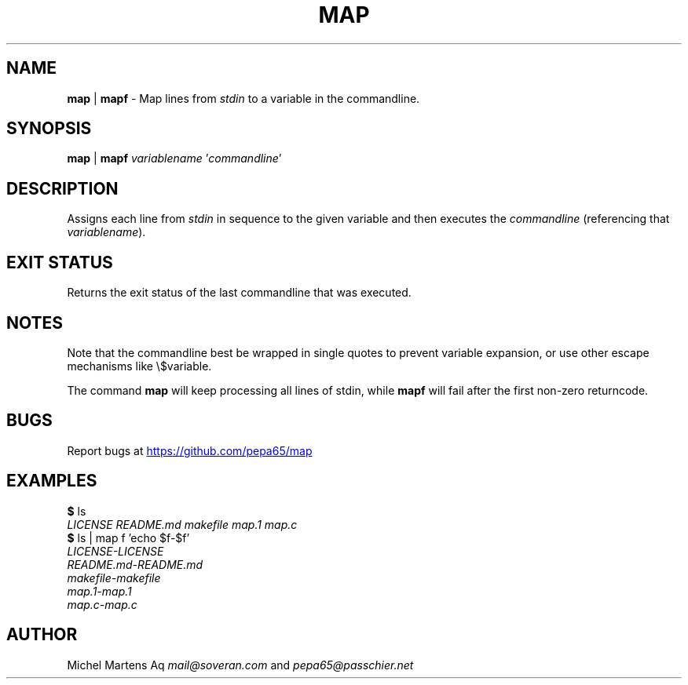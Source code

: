 .TH MAP 1 2020-12-10 GNU "User Commands"
.SH NAME
\fBmap\fR | \fBmapf\fR -
Map lines from \fIstdin\fR to a variable in the commandline.
.SH SYNOPSIS
\fBmap\fR | \fBmapf\fR \fIvariablename\fR '\fIcommandline\fR'
.SH DESCRIPTION
Assigns each line from \fIstdin\fR in sequence to the given variable and
then executes the \fIcommandline\fR (referencing that \fIvariablename\fR).
.SH EXIT STATUS
Returns the exit status of the last commandline that was executed.
.SH NOTES
Note that the commandline best be wrapped in single quotes to prevent
variable expansion, or use other escape mechanisms like \e$variable.

The command \fBmap\fR will keep processing all lines of stdin,
while \fBmapf\fR will fail after the first non-zero returncode.
.SH BUGS
Report bugs at 
.UR https://github.com/pepa65/map
.UE
.SH EXAMPLES
.I \fB$\fR ls
.br
.I LICENSE   README.md makefile  map.1   map.c
.br
.I \fB$\fR ls | map f 'echo $f-$f'
.br
.I LICENSE-LICENSE
.br
.I README.md-README.md
.br
.I makefile-makefile
.br
.I map.1-map.1
.br
.I map.c-map.c
.SH AUTHOR
Michel Martens Aq \fImail@soveran.com\fR and \fIpepa65@passchier.net\fR
